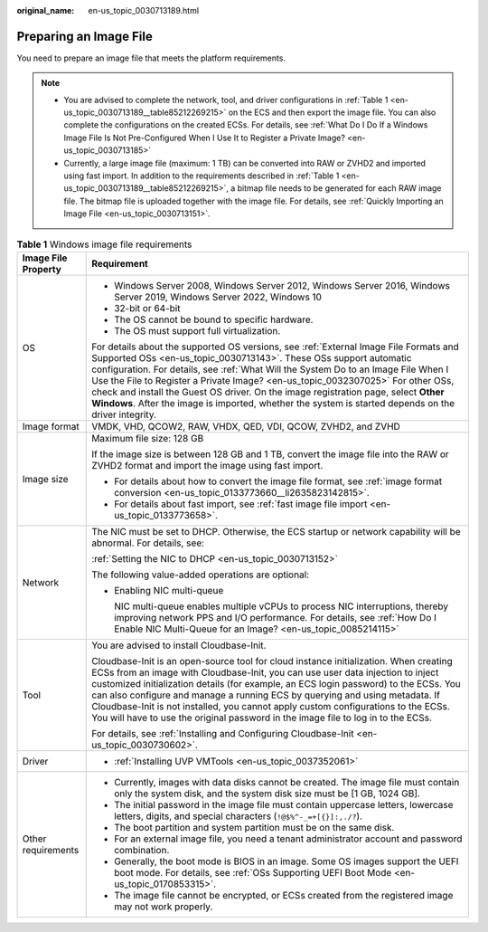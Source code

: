 :original_name: en-us_topic_0030713189.html

.. _en-us_topic_0030713189:

Preparing an Image File
=======================

You need to prepare an image file that meets the platform requirements.

.. note::

   -  You are advised to complete the network, tool, and driver configurations in :ref:`Table 1 <en-us_topic_0030713189__table85212269215>` on the ECS and then export the image file. You can also complete the configurations on the created ECSs. For details, see :ref:`What Do I Do If a Windows Image File Is Not Pre-Configured When I Use It to Register a Private Image? <en-us_topic_0030713185>`
   -  Currently, a large image file (maximum: 1 TB) can be converted into RAW or ZVHD2 and imported using fast import. In addition to the requirements described in :ref:`Table 1 <en-us_topic_0030713189__table85212269215>`, a bitmap file needs to be generated for each RAW image file. The bitmap file is uploaded together with the image file. For details, see :ref:`Quickly Importing an Image File <en-us_topic_0030713151>`.

.. _en-us_topic_0030713189__table85212269215:

.. table:: **Table 1** Windows image file requirements

   +-----------------------------------+-----------------------------------------------------------------------------------------------------------------------------------------------------------------------------------------------------------------------------------------------------------------------------------------------------------------------------------------------------------------------------------------------------------------------------------------------------------------------------------------------------------------------------------+
   | Image File Property               | Requirement                                                                                                                                                                                                                                                                                                                                                                                                                                                                                                                       |
   +===================================+===================================================================================================================================================================================================================================================================================================================================================================================================================================================================================================================================+
   | OS                                | -  Windows Server 2008, Windows Server 2012, Windows Server 2016, Windows Server 2019, Windows Server 2022, Windows 10                                                                                                                                                                                                                                                                                                                                                                                                            |
   |                                   | -  32-bit or 64-bit                                                                                                                                                                                                                                                                                                                                                                                                                                                                                                               |
   |                                   | -  The OS cannot be bound to specific hardware.                                                                                                                                                                                                                                                                                                                                                                                                                                                                                   |
   |                                   | -  The OS must support full virtualization.                                                                                                                                                                                                                                                                                                                                                                                                                                                                                       |
   |                                   |                                                                                                                                                                                                                                                                                                                                                                                                                                                                                                                                   |
   |                                   | For details about the supported OS versions, see :ref:`External Image File Formats and Supported OSs <en-us_topic_0030713143>`. These OSs support automatic configuration. For details, see :ref:`What Will the System Do to an Image File When I Use the File to Register a Private Image? <en-us_topic_0032307025>` For other OSs, check and install the Guest OS driver. On the image registration page, select **Other Windows**. After the image is imported, whether the system is started depends on the driver integrity. |
   +-----------------------------------+-----------------------------------------------------------------------------------------------------------------------------------------------------------------------------------------------------------------------------------------------------------------------------------------------------------------------------------------------------------------------------------------------------------------------------------------------------------------------------------------------------------------------------------+
   | Image format                      | VMDK, VHD, QCOW2, RAW, VHDX, QED, VDI, QCOW, ZVHD2, and ZVHD                                                                                                                                                                                                                                                                                                                                                                                                                                                                      |
   +-----------------------------------+-----------------------------------------------------------------------------------------------------------------------------------------------------------------------------------------------------------------------------------------------------------------------------------------------------------------------------------------------------------------------------------------------------------------------------------------------------------------------------------------------------------------------------------+
   | Image size                        | Maximum file size: 128 GB                                                                                                                                                                                                                                                                                                                                                                                                                                                                                                         |
   |                                   |                                                                                                                                                                                                                                                                                                                                                                                                                                                                                                                                   |
   |                                   | If the image size is between 128 GB and 1 TB, convert the image file into the RAW or ZVHD2 format and import the image using fast import.                                                                                                                                                                                                                                                                                                                                                                                         |
   |                                   |                                                                                                                                                                                                                                                                                                                                                                                                                                                                                                                                   |
   |                                   | -  For details about how to convert the image file format, see :ref:`image format conversion <en-us_topic_0133773660__li2635823142815>`.                                                                                                                                                                                                                                                                                                                                                                                          |
   |                                   | -  For details about fast import, see :ref:`fast image file import <en-us_topic_0133773658>`.                                                                                                                                                                                                                                                                                                                                                                                                                                     |
   +-----------------------------------+-----------------------------------------------------------------------------------------------------------------------------------------------------------------------------------------------------------------------------------------------------------------------------------------------------------------------------------------------------------------------------------------------------------------------------------------------------------------------------------------------------------------------------------+
   | Network                           | The NIC must be set to DHCP. Otherwise, the ECS startup or network capability will be abnormal. For details, see:                                                                                                                                                                                                                                                                                                                                                                                                                 |
   |                                   |                                                                                                                                                                                                                                                                                                                                                                                                                                                                                                                                   |
   |                                   | :ref:`Setting the NIC to DHCP <en-us_topic_0030713152>`                                                                                                                                                                                                                                                                                                                                                                                                                                                                           |
   |                                   |                                                                                                                                                                                                                                                                                                                                                                                                                                                                                                                                   |
   |                                   | The following value-added operations are optional:                                                                                                                                                                                                                                                                                                                                                                                                                                                                                |
   |                                   |                                                                                                                                                                                                                                                                                                                                                                                                                                                                                                                                   |
   |                                   | -  Enabling NIC multi-queue                                                                                                                                                                                                                                                                                                                                                                                                                                                                                                       |
   |                                   |                                                                                                                                                                                                                                                                                                                                                                                                                                                                                                                                   |
   |                                   |    NIC multi-queue enables multiple vCPUs to process NIC interruptions, thereby improving network PPS and I/O performance. For details, see :ref:`How Do I Enable NIC Multi-Queue for an Image? <en-us_topic_0085214115>`                                                                                                                                                                                                                                                                                                         |
   +-----------------------------------+-----------------------------------------------------------------------------------------------------------------------------------------------------------------------------------------------------------------------------------------------------------------------------------------------------------------------------------------------------------------------------------------------------------------------------------------------------------------------------------------------------------------------------------+
   | Tool                              | You are advised to install Cloudbase-Init.                                                                                                                                                                                                                                                                                                                                                                                                                                                                                        |
   |                                   |                                                                                                                                                                                                                                                                                                                                                                                                                                                                                                                                   |
   |                                   | Cloudbase-Init is an open-source tool for cloud instance initialization. When creating ECSs from an image with Cloudbase-Init, you can use user data injection to inject customized initialization details (for example, an ECS login password) to the ECSs. You can also configure and manage a running ECS by querying and using metadata. If Cloudbase-Init is not installed, you cannot apply custom configurations to the ECSs. You will have to use the original password in the image file to log in to the ECSs.          |
   |                                   |                                                                                                                                                                                                                                                                                                                                                                                                                                                                                                                                   |
   |                                   | For details, see :ref:`Installing and Configuring Cloudbase-Init <en-us_topic_0030730602>`.                                                                                                                                                                                                                                                                                                                                                                                                                                       |
   +-----------------------------------+-----------------------------------------------------------------------------------------------------------------------------------------------------------------------------------------------------------------------------------------------------------------------------------------------------------------------------------------------------------------------------------------------------------------------------------------------------------------------------------------------------------------------------------+
   | Driver                            | -  :ref:`Installing UVP VMTools <en-us_topic_0037352061>`                                                                                                                                                                                                                                                                                                                                                                                                                                                                         |
   +-----------------------------------+-----------------------------------------------------------------------------------------------------------------------------------------------------------------------------------------------------------------------------------------------------------------------------------------------------------------------------------------------------------------------------------------------------------------------------------------------------------------------------------------------------------------------------------+
   | Other requirements                | -  Currently, images with data disks cannot be created. The image file must contain only the system disk, and the system disk size must be [1 GB, 1024 GB].                                                                                                                                                                                                                                                                                                                                                                       |
   |                                   | -  The initial password in the image file must contain uppercase letters, lowercase letters, digits, and special characters (``!@$%^-_=+[{}]:,./?``).                                                                                                                                                                                                                                                                                                                                                                             |
   |                                   | -  The boot partition and system partition must be on the same disk.                                                                                                                                                                                                                                                                                                                                                                                                                                                              |
   |                                   | -  For an external image file, you need a tenant administrator account and password combination.                                                                                                                                                                                                                                                                                                                                                                                                                                  |
   |                                   | -  Generally, the boot mode is BIOS in an image. Some OS images support the UEFI boot mode. For details, see :ref:`OSs Supporting UEFI Boot Mode <en-us_topic_0170853315>`.                                                                                                                                                                                                                                                                                                                                                       |
   |                                   | -  The image file cannot be encrypted, or ECSs created from the registered image may not work properly.                                                                                                                                                                                                                                                                                                                                                                                                                           |
   +-----------------------------------+-----------------------------------------------------------------------------------------------------------------------------------------------------------------------------------------------------------------------------------------------------------------------------------------------------------------------------------------------------------------------------------------------------------------------------------------------------------------------------------------------------------------------------------+
